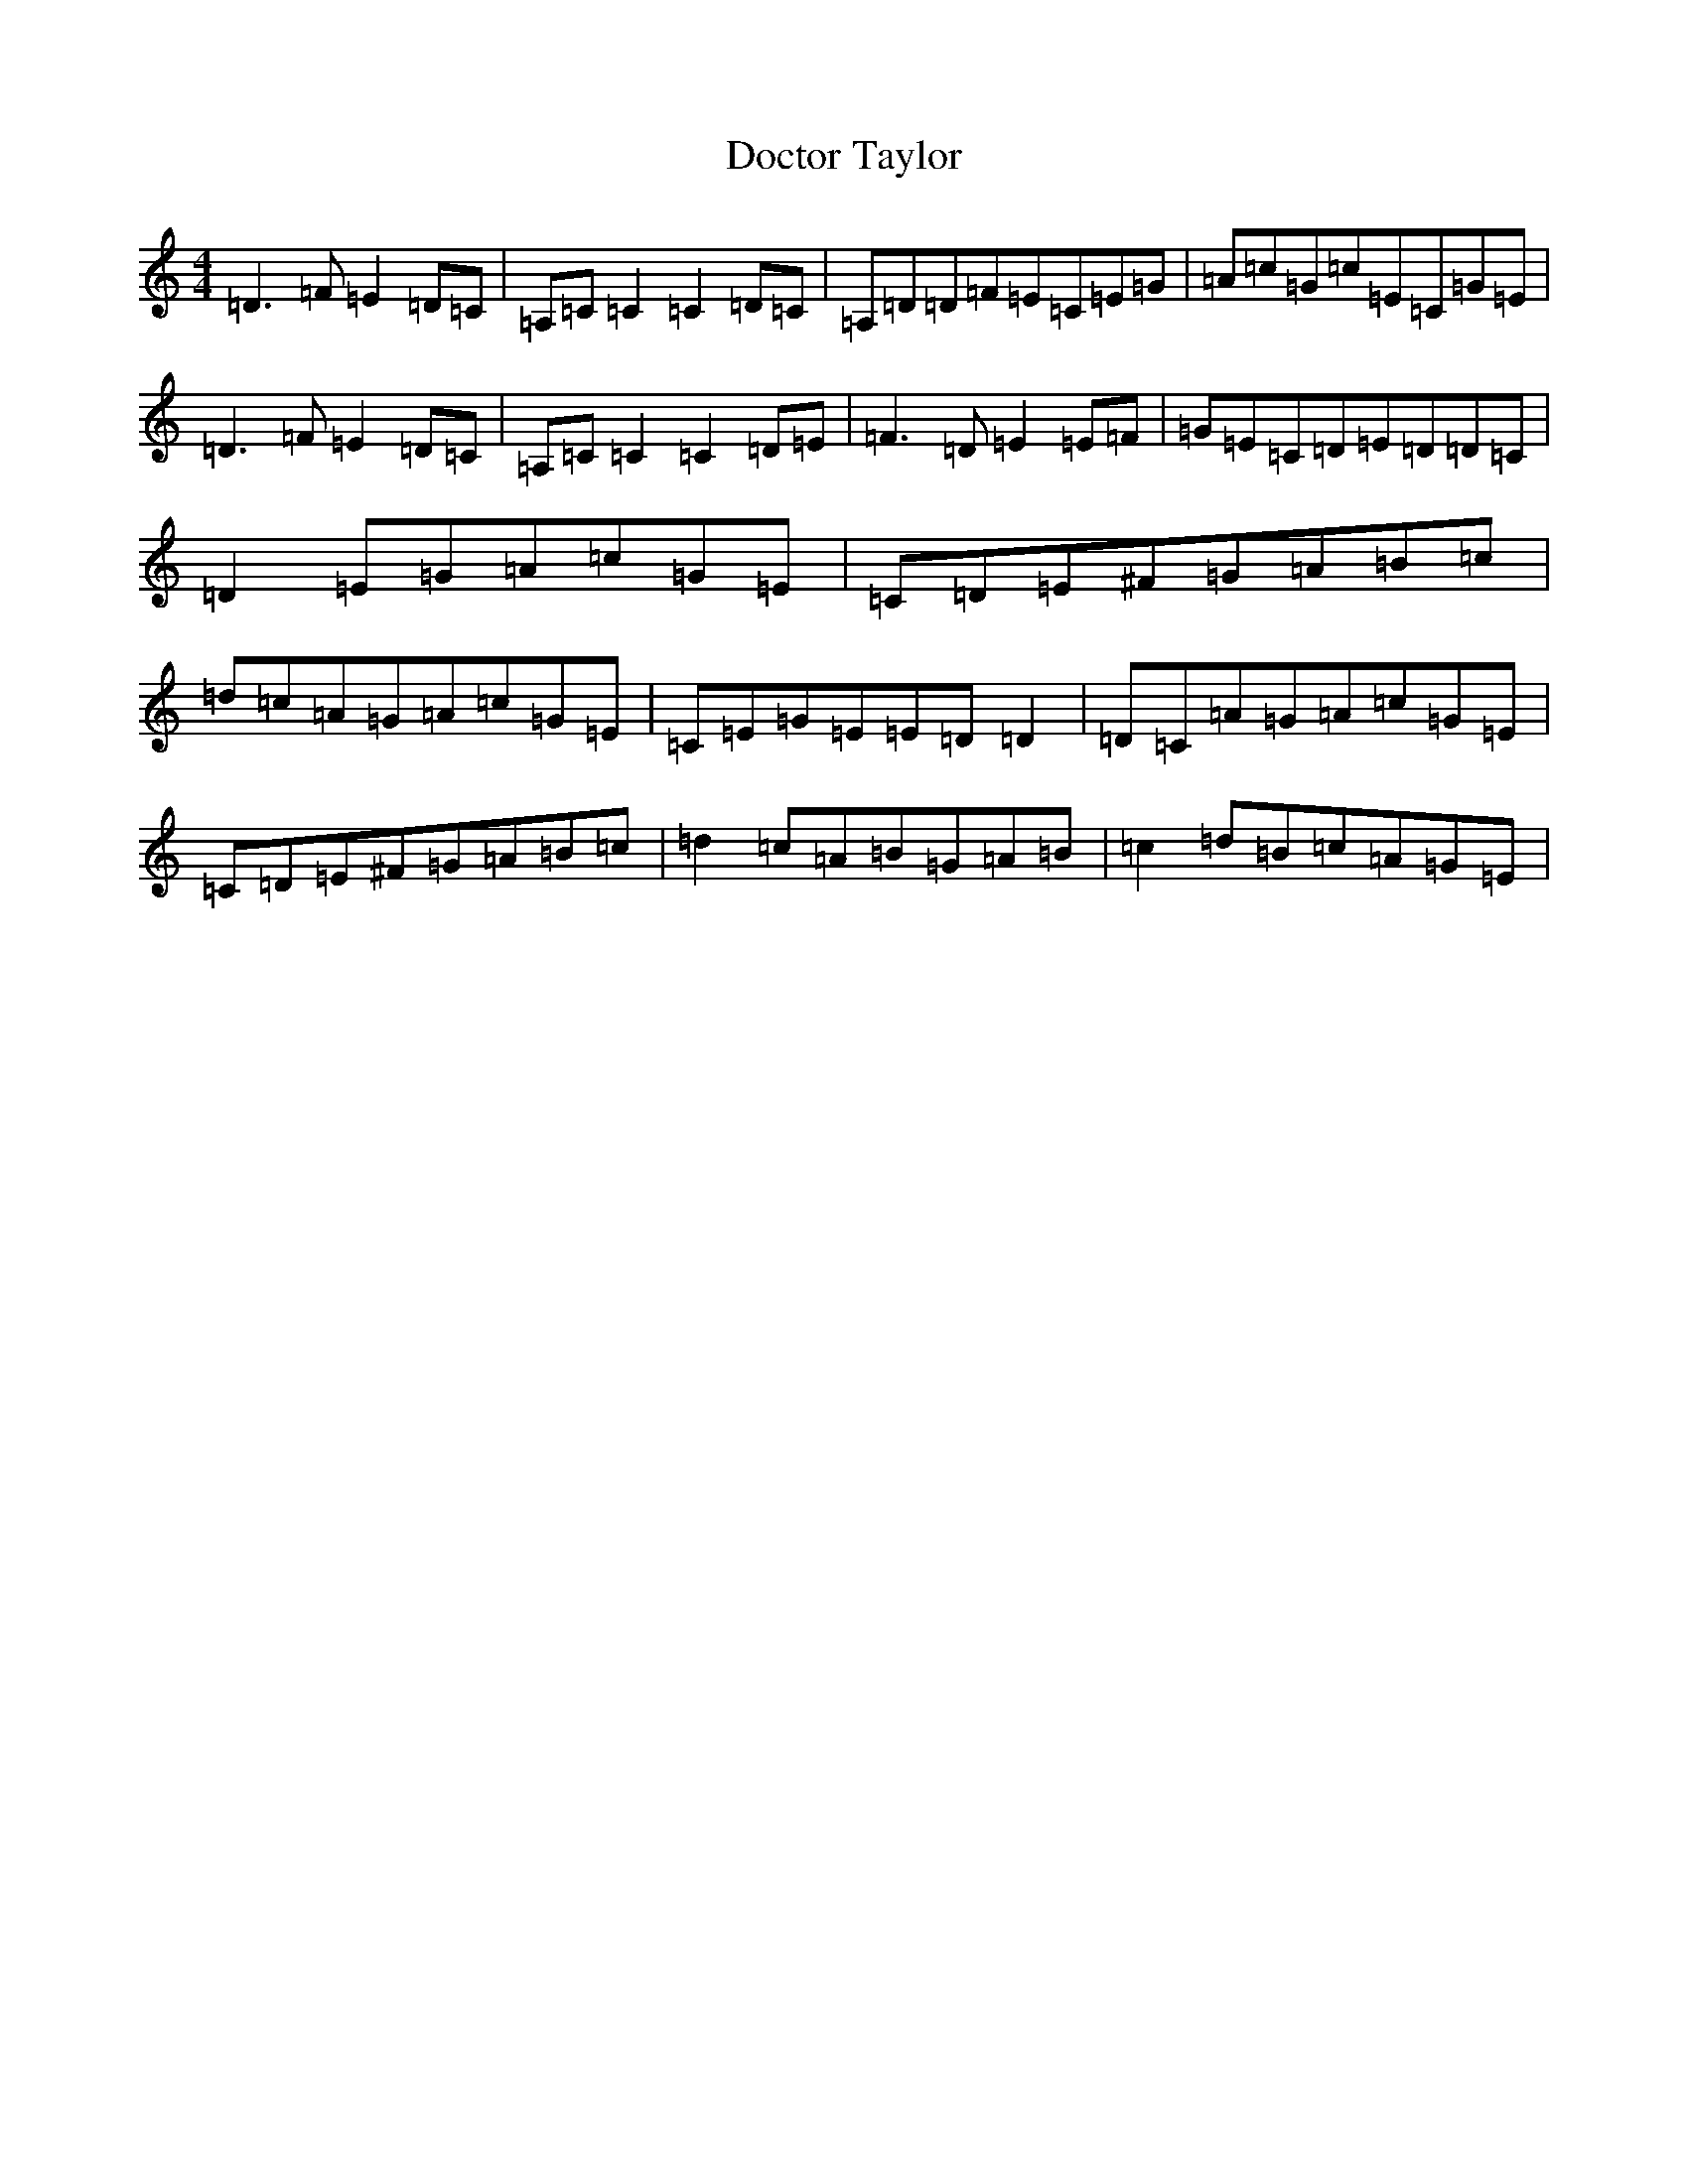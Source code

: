 X: 2477
T: Doctor Taylor
S: https://thesession.org/tunes/14750#setting27227
Z: G Major
R: reel
M:4/4
L:1/8
K: C Major
=D3=F=E2=D=C|=A,=C=C2=C2=D=C|=A,=D=D=F=E=C=E=G|=A=c=G=c=E=C=G=E|=D3=F=E2=D=C|=A,=C=C2=C2=D=E|=F3=D=E2=E=F|=G=E=C=D=E=D=D=C|=D2=E=G=A=c=G=E|=C=D=E^F=G=A=B=c|=d=c=A=G=A=c=G=E|=C=E=G=E=E=D=D2|=D=C=A=G=A=c=G=E|=C=D=E^F=G=A=B=c|=d2=c=A=B=G=A=B|=c2=d=B=c=A=G=E|